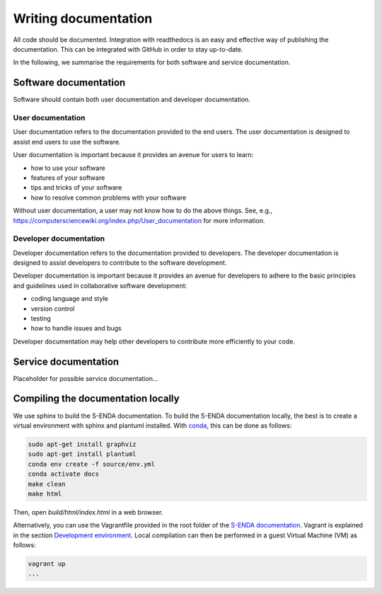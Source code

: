 Writing documentation
"""""""""""""""""""""

All code should be documented. Integration with readthedocs is an easy and effective way
of publishing the documentation. This can be integrated with GitHub in order to stay up-to-date.

In the following, we summarise the requirements for both software and service documentation.

Software documentation
======================

Software should contain both user documentation and developer documentation.

User documentation
^^^^^^^^^^^^^^^^^^^^^^^

User documentation refers to the documentation provided to the end users. The user documentation is
designed to assist end users to use the software.

User documentation is important because it provides an avenue for users to learn:

* how to use your software
* features of your software
* tips and tricks of your software
* how to resolve common problems with your software

Without user documentation, a user may not know how to do the above things. See, e.g.,
https://computersciencewiki.org/index.php/User_documentation for more information.

Developer documentation
^^^^^^^^^^^^^^^^^^^^^^^

Developer documentation refers to the documentation provided to developers. The developer
documentation is designed to assist developers to contribute to the software development.

Developer documentation is important because it provides an avenue for developers to adhere to the
basic principles and guidelines used in collaborative software development:

* coding language and style
* version control
* testing
* how to handle issues and bugs

Developer documentation may help other developers to contribute more efficiently to your code.

Service documentation
=====================

Placeholder for possible service documentation...

Compiling the documentation locally
===================================

We use sphinx to build the S-ENDA documentation. To build the S-ENDA documentation locally, the best is to create
a virtual environment with sphinx and plantuml installed. With 
`conda <https://docs.conda.io/projects/conda/en/latest/user-guide/install/index.html>`_, this can be done as follows:

.. code-block:: bash

   sudo apt-get install graphviz
   sudo apt-get install plantuml
   conda env create -f source/env.yml   
   conda activate docs
   make clean
   make html

Then, open `build/html/index.html` in a web browser.

Alternatively, you can use the Vagrantfile provided in the root folder of the `S-ENDA documentation
<https://github.com/metno/S-ENDA-documentation>`_. Vagrant is explained in the section `Development
environment <devel_environ.html>`__. Local compilation can then be performed in a guest Virtual
Machine (VM) as follows:

.. code-block:: bash

   vagrant up
   ...
